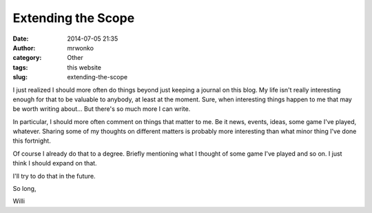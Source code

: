 Extending the Scope
###################
:date: 2014-07-05 21:35
:author: mrwonko
:category: Other
:tags: this website
:slug: extending-the-scope

I just realized I should more often do things beyond just keeping a
journal on this blog. My life isn't really interesting enough for that
to be valuable to anybody, at least at the moment. Sure, when
interesting things happen to me that may be worth writing about... But
there's so much more I can write.

In particular, I should more often comment on things that matter to me.
Be it news, events, ideas, some game I've played, whatever. Sharing some
of my thoughts on different matters is probably more interesting than
what minor thing I've done this fortnight.

Of course I already do that to a degree. Briefly mentioning what I
thought of some game I've played and so on. I just think I should expand
on that.

I'll try to do that in the future.

So long,

Willi
